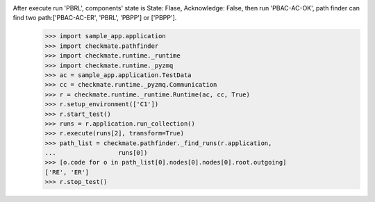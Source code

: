 After execute run 'PBRL', components' state is State: Flase, Acknowledge: False, then run 'PBAC-AC-OK', path finder can find two path:['PBAC-AC-ER', 'PBRL', 'PBPP'] or ['PBPP'].
        >>> import sample_app.application
        >>> import checkmate.pathfinder
        >>> import checkmate.runtime._runtime
        >>> import checkmate.runtime._pyzmq
        >>> ac = sample_app.application.TestData
        >>> cc = checkmate.runtime._pyzmq.Communication
        >>> r = checkmate.runtime._runtime.Runtime(ac, cc, True)
        >>> r.setup_environment(['C1'])
        >>> r.start_test()
        >>> runs = r.application.run_collection()
        >>> r.execute(runs[2], transform=True)
        >>> path_list = checkmate.pathfinder._find_runs(r.application,
        ...                 runs[0])
        >>> [o.code for o in path_list[0].nodes[0].nodes[0].root.outgoing]
        ['RE', 'ER']
        >>> r.stop_test()
